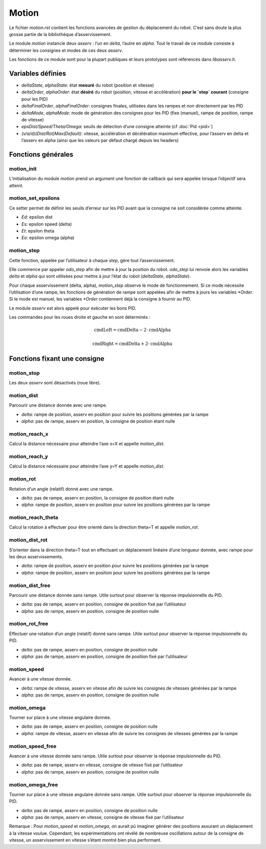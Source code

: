 Motion
======

Le fichier `motion.rst` contient les fonctions avancées de gestion du déplacement
du robot. C’est sans doute la plus grosse partie de la bibliothèque
d’asservissement.

Le module `motion` instancie deux `asserv` : l’un en `delta`, l’autre en
`alpha`. Tout le travail de ce module consiste à déterminer les consignes et
modes de ces deux `asserv`.

Les fonctions de ce module sont pour la plupart publiques et leurs prototypes sont
référencés dans `libasserv.h`.


Variables définies
------------------

* `deltaState`, `alphaState`: état **mesuré** du robot (position et vitesse)
* `deltaOrder`, `alphaOrder`: état **désiré** du robot (position, vitesse et
  accélération) **pour le `step` courant** (consigne pour les PID)
* `deltaFinalOrder`, `alphaFinalOrder`: consignes finales, utilisées dans les
  rampes et non directement par les PID
* `deltaMode`, `alphaMode`: mode de génération des consignes pour les PID
  (fixe (manuel), rampe de position, rampe de vitesse)
* `epsDist/Speed/Theta/Omega`: seuils de détection d’une consigne atteinte (cf
  :doc:`Pid <pid>`)
* `(v/a/d)(Dist/Rot)Max(Default)`: vitesse, accélération et décélération maximum
  effective, pour l’asserv en delta et l’asserv en alpha
  (ainsi que les valeurs par défaut chargé depuis les headers)


Fonctions générales
-------------------

motion_init
```````````

L’initialisation du module `motion` prend un argument une fonction de callback
qui sera appelée lorsque l’objectif sera atteint.


motion_set_epsilons
```````````````````

Ce setter permet de définir les seuils d’erreur sur les PID avant que la
consigne ne soit considérée comme atteinte.

* `Ed`: epsilon dist
* `Es`: epsilon speed (delta)
* `Et`: epsilon theta
* `Eo`: epsilon omega (alpha)


motion_step
```````````

Cette fonction, appelée par l’utilisateur à chaque `step`, gère tout
l’asservissement.

Elle commence par appeler `odo_step` afin de mettre à jour la position du robot.
`odo_step` lui renvoie alors les variables `delta` et `alpha` qui sont utilisées
pour mettre à jour l’état du robot (`deltaState`, `alphaState`).

Pour chaque asservissement (delta, alpha), `motion_step` observe le mode de
fonctionnement.
Si ce mode nécessite l’utilisation d’une rampe, les fonctions de génération de
rampe sont appelées afin de mettre à jours les variables `*Order`.
Si le mode est manuel, les variables `*Order` contiennent déjà la consigne à
fournir au PID.

Le module `asserv` est alors appelé pour exécuter les bons PID.

Les commandes pour les roues droite et gauche en sont déterminés :

.. math::

    \mathrm{cmdLeft} = \mathrm{cmdDelta} - 2 \cdot \mathrm{cmdAlpha}

    \mathrm{cmdRight} = \mathrm{cmdDelta} + 2 \cdot \mathrm{cmdAlpha}


Fonctions fixant une consigne
-----------------------------

motion_stop
```````````

Les deux `asserv` sont désactivés (roue libre).


motion_dist
```````````

Parcourir une distance donnée avec une rampe.

* `delta`: rampe de position, asserv en position pour suivre les positions
  générées par la rampe
* `alpha`: pas de rampe, asserv en position, la consigne de position étant nulle

motion_reach_x
``````````````

Calcul la distance nécessaire pour atteindre l’axe x=X et appelle
`motion_dist`.

motion_reach_y
``````````````

Calcul la distance nécessaire pour atteindre l’axe y=Y et appelle
`motion_dist`.


motion_rot
``````````

Rotation d’un angle (relatif) donné avec une rampe.

* `delta`: pas de rampe, asserv en position, la consigne de position étant nulle
* `alpha`: rampe de position, asserv en position pour suivre les positions
  générées par la rampe

motion_reach_theta
``````````````````

Calcul la rotation à effectuer pour être orienté dans la direction theta=T et
appelle `motion_rot`.

motion_dist_rot
```````````````

S’orienter dans la direction theta=T tout en effectuant un déplacement linéaire
d’une longueur donnée, avec rampe pour les deux asservissements.

* `delta`: rampe de position, asserv en position pour suivre les positions
  générées par la rampe
* `alpha`: rampe de position, asserv en position pour suivre les positions
  générées par la rampe

motion_dist_free
````````````````

Parcourir une distance donnée sans rampe.
Utile surtout pour observer la réponse impulsionnelle du PID.

* `delta`: pas de rampe, asserv en position, consigne de position fixé par
  l’utilisateur
* `alpha`: pas de rampe, asserv en position, consigne de position nulle

motion_rot_free
```````````````

Effectuer une rotation d’un angle (relatif) donné sans rampe.
Utile surtout pour observer la réponse impulsionnelle du PID.

* `delta`: pas de rampe, asserv en position, consigne de position nulle
* `alpha`: pas de rampe, asserv en position, consigne de position fixé par
  l’utilisateur

motion_speed
````````````

Avancer à une vitesse donnée.

* `delta`: rampe de vitesse, asserv en vitesse afin de suivre les consignes de
  vitesses générées par la rampe
* `alpha`: pas de rampe, asserv en position, consigne de position nulle

motion_omega
````````````

Tourner sur place à une vitesse angulaire donnée.

* `delta`: pas de rampe, asserv en position, consigne de position nulle
* `alpha`: rampe de vitesse, asserv en vitesse afin de suivre les consignes de
  vitesses générées par la rampe

motion_speed_free
`````````````````

Avancer à une vitesse donnée sans rampe.
Utile surtout pour observer la réponse impulsionnelle du PID.

* `delta`: pas de rampe, asserv en vitesse, consigne de vitesse fixé par
  l’utilisateur
* `alpha`: pas de rampe, asserv en position, consigne de position nulle

motion_omega_free
`````````````````

Tourner sur place à une vitesse angulaire donnée sans rampe.
Utile surtout pour observer la réponse impulsionnelle du PID.

* `delta`: pas de rampe, asserv en position, consigne de position nulle
* `alpha`: pas de rampe, asserv en vitesse, consigne de vitesse fixé par
  l’utilisateur


Remarque : Pour `motion_speed` et `motion_omega`, on aurait pû imaginer générer
des positions assurant un déplacement à la vitesse voulue. Cependant, les
expérimentations ont révélé de nombreuse oscillations autour de la consigne de
vitesse, un asservissement en vitesse s’étant montré bien plus performant.
